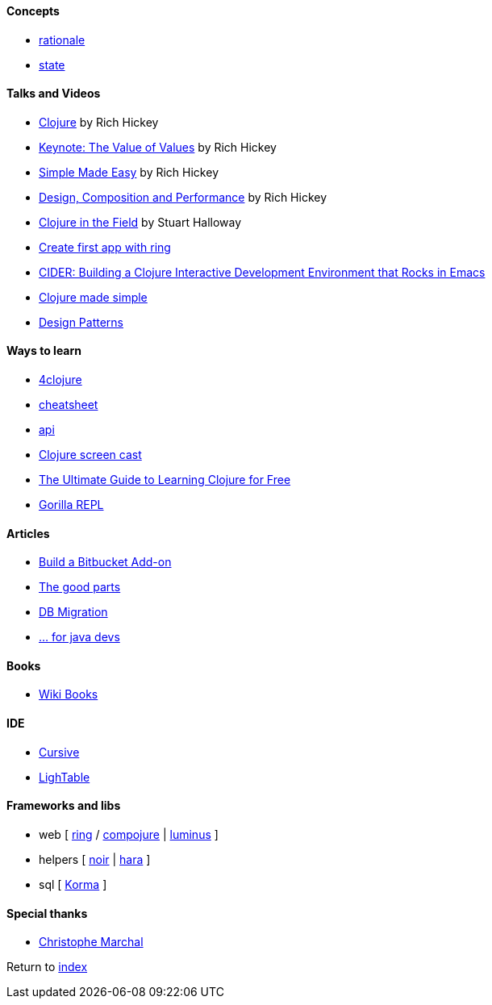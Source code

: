 #### Concepts
* http://clojure.org/about/rationale[rationale]
* http://clojure.org/about/state[state]

#### Talks and Videos
* https://www.infoq.com/presentations/hickey-clojure[Clojure] by Rich Hickey
* https://www.infoq.com/presentations/Value-Values[Keynote: The Value of Values] by Rich Hickey
* https://www.infoq.com/presentations/Simple-Made-Easy-QCon-London-2012[Simple Made Easy] by Rich Hickey
* https://www.infoq.com/presentations/Design-Composition-Performance[Design, Composition and Performance] by Rich Hickey
* https://www.infoq.com/presentations/Clojure-in-the-Field[Clojure in the Field] by Stuart Halloway
* https://www.youtube.com/watch?v=jOX0uK3jsbI[Create first app with ring]
* http://www.infoq.com/presentations/cider[CIDER: Building a Clojure Interactive Development Environment that Rocks in Emacs]
* https://www.youtube.com/watch?v=VSdnJDO-xdg[Clojure made simple]
* https://www.infoq.com/presentations/Clojure-Design-Patterns[Design Patterns]

#### Ways to learn
* https://www.4clojure.com[4clojure]
* http://clojure.org/api/cheatsheet[cheatsheet]
* http://clojure.org/api/api[api]
* http://www.clojurescreencasts.com[Clojure screen cast]
* http://www.lispcast.com/ultimate-guide-to-learning-clojure-for-free[The Ultimate Guide to Learning Clojure for Free]
* http://gorilla-repl.org/[Gorilla REPL]

#### Articles
* https://dzone.com/articles/lets-build-a-bitbucket-add-on-in-clojure[Build a Bitbucket Add-on]
* https://rasterize.io/blog/clojure-the-good-parts.html[The good parts]
* http://imasters.com.br/banco-de-dados/biblioteca-de-migracao-clojure-sql/?trace=1519021197&source[DB Migration]
* https://dzone.com/articles/clojure-basics-for-java-developers[... for java devs]

#### Books
* https://en.wikibooks.org/wiki/Clojure_Programming#Examples[Wiki Books]

#### IDE
* https://cursive-ide.com[Cursive]
* http://lighttable.com[LighTable]

#### Frameworks and libs
* web [ https://github.com/ring-clojure/ring/wiki/Getting-Started[ring] / https://github.com/weavejester/compojure[compojure] | http://www.luminusweb.net[luminus] ]
* helpers [ https://github.com/noir-clojure/lib-noir[noir] | http://docs.caudate.me/hara[hara] ]
* sql [ http://sqlkorma.com[Korma] ]

#### Special thanks
* https://github.com/toff63[Christophe Marchal]

Return to link:README.adoc[index]
